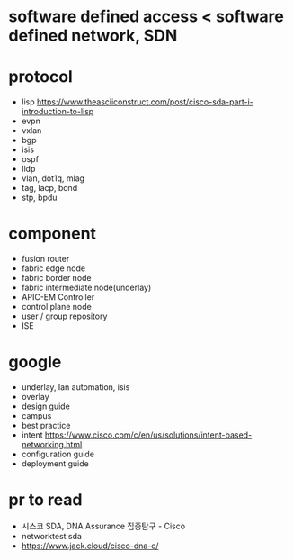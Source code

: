 * software defined access < software defined network, SDN
* protocol

- lisp
  https://www.theasciiconstruct.com/post/cisco-sda-part-i-introduction-to-lisp
- evpn
- vxlan
- bgp
- isis
- ospf
- lldp
- vlan, dot1q, mlag
- tag, lacp, bond
- stp, bpdu

* component
  
- fusion router
- fabric edge node
- fabric border node
- fabric intermediate node(underlay)
- APIC-EM Controller
- control plane node
- user / group repository
- ISE

* google

- underlay, lan automation, isis
- overlay
- design guide
- campus
- best practice
- intent
  https://www.cisco.com/c/en/us/solutions/intent-based-networking.html
- configuration guide
- deployment guide

* pr to read

- 시스코 SDA, DNA Assurance 집중탐구 - Cisco
- networktest sda
- https://www.jack.cloud/cisco-dna-c/

